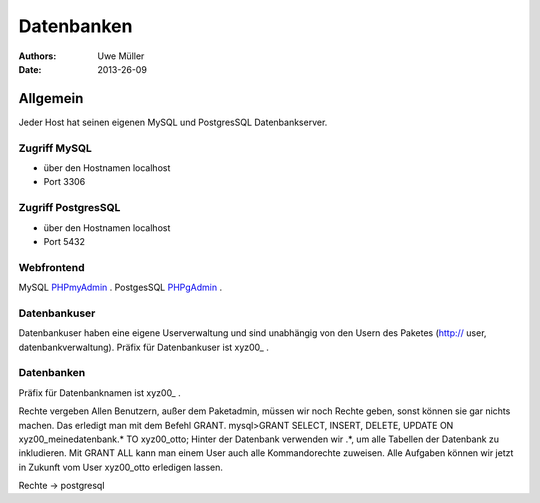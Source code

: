 ===========
Datenbanken
===========

:Authors: - Uwe Müller
:Date: 2013-26-09


Allgemein
=========
Jeder Host hat seinen eigenen MySQL und PostgresSQL Datenbankserver. 

Zugriff MySQL
-------------
* über den Hostnamen localhost
* Port 3306

Zugriff PostgresSQL
--------------------
* über den Hostnamen localhost
* Port 5432

Webfrontend
-----------

MySQL      `PHPmyAdmin <https://phpmyadmin.hostsharing.net/current>`_ .
PostgesSQL `PHPgAdmin <https://phppgadmin.hostsharing.net/current>`_ .

Datenbankuser
-------------

Datenbankuser haben eine eigene Userverwaltung und  sind unabhängig von den Usern des Paketes
(http:// user, datenbankverwaltung).
Präfix für Datenbankuser ist xyz00_ .

Datenbanken
-----------
Präfix für Datenbanknamen ist xyz00_ .

Rechte vergeben
Allen Benutzern, außer dem Paketadmin, müssen wir noch Rechte geben, sonst können sie gar
nichts machen. Das erledigt man mit dem Befehl GRANT.
mysql>GRANT SELECT, INSERT, DELETE, UPDATE ON xyz00_meinedatenbank.* TO xyz00_otto;
Hinter der Datenbank verwenden wir .*, um alle Tabellen der Datenbank zu inkludieren.
Mit GRANT ALL kann man einem User auch alle Kommandorechte zuweisen.
Alle Aufgaben können wir jetzt in Zukunft vom User xyz00_otto erledigen lassen.

Rechte -> postgresql
